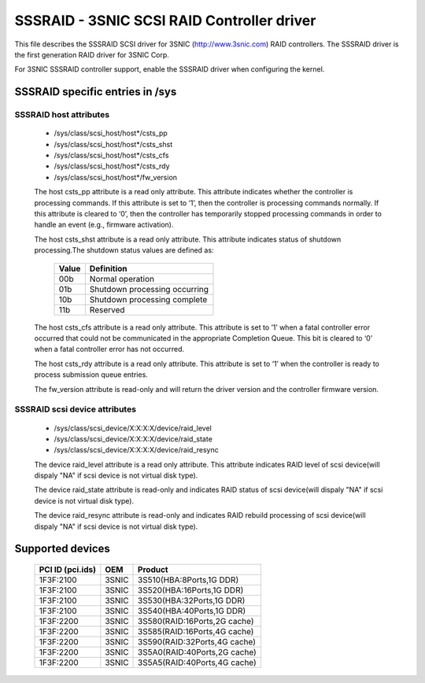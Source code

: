 .. SPDX-License-Identifier: GPL-2.0

==============================================
SSSRAID - 3SNIC SCSI RAID Controller driver
==============================================

This file describes the SSSRAID SCSI driver for 3SNIC
(http://www.3snic.com) RAID controllers. The SSSRAID
driver is the first generation RAID driver for 3SNIC Corp.

For 3SNIC SSSRAID controller support, enable the SSSRAID driver
when configuring the kernel.

SSSRAID specific entries in /sys
=================================

SSSRAID host attributes
------------------------
  - /sys/class/scsi_host/host*/csts_pp
  - /sys/class/scsi_host/host*/csts_shst
  - /sys/class/scsi_host/host*/csts_cfs
  - /sys/class/scsi_host/host*/csts_rdy
  - /sys/class/scsi_host/host*/fw_version

  The host csts_pp attribute is a read only attribute. This attribute
  indicates whether the controller is processing commands. If this attribute
  is set to ‘1’, then the controller is processing commands normally. If
  this attribute is cleared to ‘0’, then the controller has temporarily stopped
  processing commands in order to handle an event (e.g., firmware activation).

  The host csts_shst attribute is a read only attribute. This attribute
  indicates status of shutdown processing.The shutdown status values are defined
  as:
        ======     ==============================
        Value      Definition
        ======     ==============================
        00b        Normal operation
	01b        Shutdown processing occurring
	10b        Shutdown processing complete
	11b        Reserved
        ======     ==============================
  The host csts_cfs attribute is a read only attribute. This attribute is set to
  ’1’ when a fatal controller error occurred that could not be communicated in the
  appropriate Completion Queue. This bit is cleared to ‘0’ when a fatal controller
  error has not occurred.

  The host csts_rdy attribute is a read only attribute. This attribute is set to
  ‘1’ when the controller is ready to process submission queue entries.

  The fw_version attribute is read-only and will return the driver version and the
  controller firmware version.

SSSRAID scsi device attributes
------------------------------
  - /sys/class/scsi_device/X\:X\:X\:X/device/raid_level
  - /sys/class/scsi_device/X\:X\:X\:X/device/raid_state
  - /sys/class/scsi_device/X\:X\:X\:X/device/raid_resync

  The device raid_level attribute is a read only attribute. This attribute indicates
  RAID level of scsi device(will dispaly "NA" if scsi device is not virtual disk type).

  The device raid_state attribute is read-only and indicates RAID status of scsi
  device(will dispaly "NA" if scsi device is not virtual disk type).

  The device raid_resync attribute is read-only and indicates RAID rebuild processing
  of scsi device(will dispaly "NA" if scsi device is not virtual disk type).

Supported devices
=================

        ===================     ======= =======================================
        PCI ID (pci.ids)        OEM     Product
        ===================     ======= =======================================
        1F3F:2100               3SNIC 	3S510(HBA:8Ports,1G DDR)
        1F3F:2100               3SNIC 	3S520(HBA:16Ports,1G DDR)
        1F3F:2100               3SNIC 	3S530(HBA:32Ports,1G DDR)
        1F3F:2100               3SNIC 	3S540(HBA:40Ports,1G DDR)
        1F3F:2200               3SNIC 	3S580(RAID:16Ports,2G cache)
        1F3F:2200               3SNIC 	3S585(RAID:16Ports,4G cache)
        1F3F:2200               3SNIC 	3S590(RAID:32Ports,4G cache)
        1F3F:2200               3SNIC 	3S5A0(RAID:40Ports,2G cache)
        1F3F:2200               3SNIC 	3S5A5(RAID:40Ports,4G cache)
        ===================     ======= =======================================

